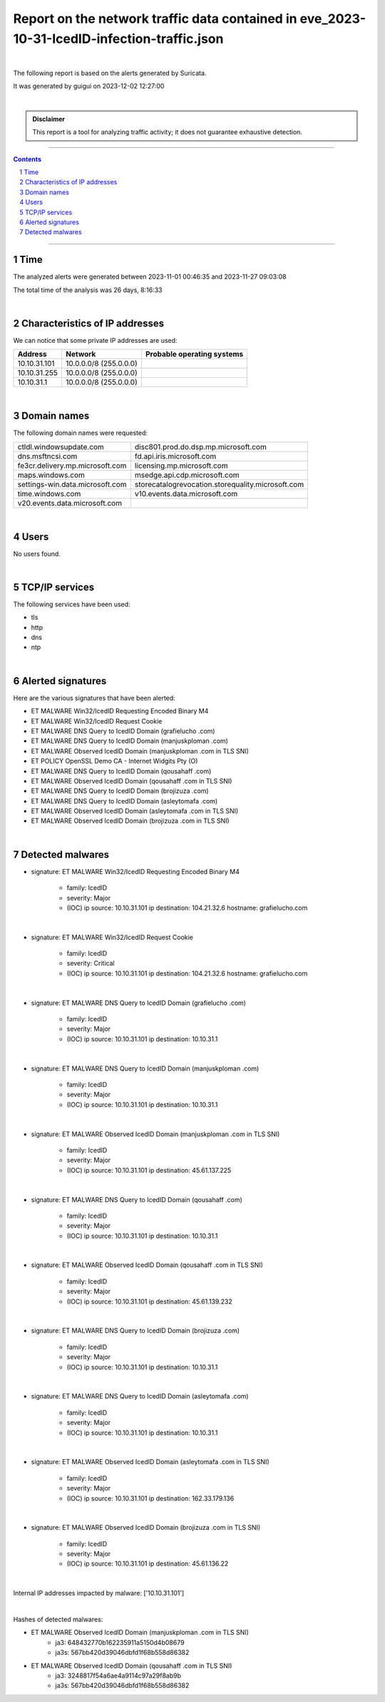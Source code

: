 =================================================================================================
**Report on the network traffic data contained in eve_2023-10-31-IcedID-infection-traffic.json**
=================================================================================================

.. image:: ../data/logo-esiea.jpeg
   :scale: 30%
   :align: center

|

The following report is based on the alerts generated by Suricata.

It was generated by guigui on 2023-12-02 12:27:00

|

.. admonition:: Disclaimer

   This report is a tool for analyzing traffic activity; it does not guarantee exhaustive detection.

----

.. sectnum::

.. contents:: Contents


----

Time
~~~~

The analyzed alerts were generated between 2023-11-01 00:46:35 and 2023-11-27 09:03:08

The total time of the analysis was 26 days, 8:16:33

|

Characteristics of IP addresses
~~~~~~~~~~~~~~~~~~~~~~~~~~~~~~~~

We can notice that some private IP addresses are used: 

================ ============================ ========================================
Address          Network                      Probable operating systems
================ ============================ ========================================
10.10.31.101     10.0.0.0/8 (255.0.0.0)
10.10.31.255     10.0.0.0/8 (255.0.0.0)
10.10.31.1       10.0.0.0/8 (255.0.0.0)
================ ============================ ========================================

|

Domain names
~~~~~~~~~~~~~

The following domain names were requested:

===================================================================== ======================================================================
ctldl.windowsupdate.com                                               disc801.prod.do.dsp.mp.microsoft.com
dns.msftncsi.com                                                      fd.api.iris.microsoft.com
fe3cr.delivery.mp.microsoft.com                                       licensing.mp.microsoft.com
maps.windows.com                                                      msedge.api.cdp.microsoft.com
settings-win.data.microsoft.com                                       storecatalogrevocation.storequality.microsoft.com
time.windows.com                                                      v10.events.data.microsoft.com
v20.events.data.microsoft.com
===================================================================== ======================================================================


|

Users
~~~~~~

No users found. 



|

TCP/IP services
~~~~~~~~~~~~~~~~

The following services have been used:

* tls
* http
* dns
* ntp


|

Alerted signatures
~~~~~~~~~~~~~~~~~~~

Here are the various signatures that have been alerted:

* ET MALWARE Win32/IcedID Requesting Encoded Binary M4
* ET MALWARE Win32/IcedID Request Cookie
* ET MALWARE DNS Query to IcedID Domain (grafielucho .com)
* ET MALWARE DNS Query to IcedID Domain (manjuskploman .com)
* ET MALWARE Observed IcedID Domain (manjuskploman .com in TLS SNI)
* ET POLICY OpenSSL Demo CA - Internet Widgits Pty (O)
* ET MALWARE DNS Query to IcedID Domain (qousahaff .com)
* ET MALWARE Observed IcedID Domain (qousahaff .com in TLS SNI)
* ET MALWARE DNS Query to IcedID Domain (brojizuza .com)
* ET MALWARE DNS Query to IcedID Domain (asleytomafa .com)
* ET MALWARE Observed IcedID Domain (asleytomafa .com in TLS SNI)
* ET MALWARE Observed IcedID Domain (brojizuza .com in TLS SNI)


|

Detected malwares
~~~~~~~~~~~~~~~~~~

* signature: ET MALWARE Win32/IcedID Requesting Encoded Binary M4

   * family: IcedID
   * severity: Major
   * (IOC) ip source: 10.10.31.101 ip destination: 104.21.32.6 hostname: grafielucho.com

|

* signature: ET MALWARE Win32/IcedID Request Cookie

   * family: IcedID
   * severity: Critical
   * (IOC) ip source: 10.10.31.101 ip destination: 104.21.32.6 hostname: grafielucho.com

|

* signature: ET MALWARE DNS Query to IcedID Domain (grafielucho .com)

   * family: IcedID
   * severity: Major
   * (IOC) ip source: 10.10.31.101 ip destination: 10.10.31.1

|

* signature: ET MALWARE DNS Query to IcedID Domain (manjuskploman .com)

   * family: IcedID
   * severity: Major
   * (IOC) ip source: 10.10.31.101 ip destination: 10.10.31.1

|

* signature: ET MALWARE Observed IcedID Domain (manjuskploman .com in TLS SNI)

   * family: IcedID
   * severity: Major
   * (IOC) ip source: 10.10.31.101 ip destination: 45.61.137.225

|

* signature: ET MALWARE DNS Query to IcedID Domain (qousahaff .com)

   * family: IcedID
   * severity: Major
   * (IOC) ip source: 10.10.31.101 ip destination: 10.10.31.1

|

* signature: ET MALWARE Observed IcedID Domain (qousahaff .com in TLS SNI)

   * family: IcedID
   * severity: Major
   * (IOC) ip source: 10.10.31.101 ip destination: 45.61.139.232

|

* signature: ET MALWARE DNS Query to IcedID Domain (brojizuza .com)

   * family: IcedID
   * severity: Major
   * (IOC) ip source: 10.10.31.101 ip destination: 10.10.31.1

|

* signature: ET MALWARE DNS Query to IcedID Domain (asleytomafa .com)

   * family: IcedID
   * severity: Major
   * (IOC) ip source: 10.10.31.101 ip destination: 10.10.31.1

|

* signature: ET MALWARE Observed IcedID Domain (asleytomafa .com in TLS SNI)

   * family: IcedID
   * severity: Major
   * (IOC) ip source: 10.10.31.101 ip destination: 162.33.179.136

|

* signature: ET MALWARE Observed IcedID Domain (brojizuza .com in TLS SNI)

   * family: IcedID
   * severity: Major
   * (IOC) ip source: 10.10.31.101 ip destination: 45.61.136.22

|

Internal IP addresses impacted by malware: ['10.10.31.101']

|

Hashes of detected malwares:

* ET MALWARE Observed IcedID Domain (manjuskploman .com in TLS SNI)
   * ja3: 648432770b162235911a5150d4b08679
   * ja3s: 567bb420d39046dbfd1f68b558d86382
* ET MALWARE Observed IcedID Domain (qousahaff .com in TLS SNI)
   * ja3: 3248817f54a6ae4a9114c97a29f8ab9b
   * ja3s: 567bb420d39046dbfd1f68b558d86382


